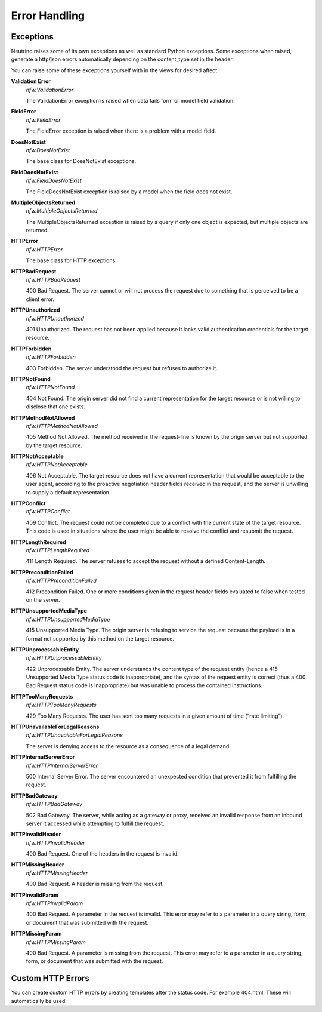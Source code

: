 .. _error:

Error Handling
==============

Exceptions
----------
Neutrino raises some of its own exceptions as well as standard Python exceptions. Some exceptions when raised, generate a http/json errors automatically depending on the content_type set in the header.

You can raise some of these exceptions yourself with in the views for desired affect.

**Validation Error**
 *nfw.ValidationError*

 The ValidationError exception is raised when data fails form or model field validation.

**FieldError**
 *nfw.FieldError*

 The FieldError exception is raised when there is a problem with a model field.

**DoesNotExist**
 *nfw.DoesNotExist*

 The base class for DoesNotExist exceptions.

**FieldDoesNotExist**
 *nfw.FieldDoesNotExist*

 The FieldDoesNotExist exception is raised by a model when the field does not exist.

**MultipleObjectsReturned**
 *nfw.MultipleObjectsReturned*

 The MultipleObjectsReturned exception is raised by a query if only one object is expected, but multiple objects are returned.

**HTTPError**
 *nfw.HTTPError*

 The base class for HTTP exceptions.

**HTTPBadRequest**
 *nfw.HTTPBadRequest*

 400 Bad Request. The server cannot or will not process the request due to something that is perceived to be a client error.

**HTTPUnauthorized**
 *nfw.HTTPUnauthorized*

 401 Unauthorized. The request has not been applied because it lacks valid authentication credentials for the target resource.

**HTTPForbidden**
 *nfw.HTTPForbidden*

 403 Forbidden. The server understood the request but refuses to authorize it.

**HTTPNotFound**
 *nfw.HTTPNotFound*

 404 Not Found. The origin server did not find a current representation for the target resource or is not willing to disclose that one exists.

**HTTPMethodNotAllowed**
 *nfw.HTTPMethodNotAllowed*

 405 Method Not Allowed. The method received in the request-line is known by the origin server but not supported by the target resource.

**HTTPNotAcceptable**
 *nfw.HTTPNotAcceptable*

 406 Not Acceptable. The target resource does not have a current representation that would be acceptable to the user agent, according to the proactive negotiation header fields received in the request, and the server is unwilling to supply a default representation.

**HTTPConflict**
 *nfw.HTTPConflict*

 409 Conflict. The request could not be completed due to a conflict with the current state of the target resource. This code is used in situations where the user might be able to resolve the conflict and resubmit the request.

**HTTPLengthRequired**
 *nfw.HTTPLengthRequired*

 411 Length Required. The server refuses to accept the request without a defined Content-Length.

**HTTPPreconditionFailed**
 *nfw.HTTPPreconditionFailed*

 412 Precondition Failed. One or more conditions given in the request header fields evaluated to false when tested on the server.

**HTTPUnsupportedMediaType**
 *nfw.HTTPUnsupportedMediaType*

 415 Unsupported Media Type. The origin server is refusing to service the request because the payload is in a format not supported by this method on the target resource.

**HTTPUnprocessableEntity**
 *nfw.HTTPUnprocessableEntity*

 422 Unprocessable Entity. The server understands the content type of the request entity (hence a 415 Unsupported Media Type status code is inappropriate), and the syntax of the request entity is correct (thus a 400 Bad Request status code is inappropriate) but was unable to process the contained instructions.

**HTTPTooManyRequests**
 *nfw.HTTPTooManyRequests*

 429 Too Many Requests. The user has sent too many requests in a given amount of time (“rate limiting”).

**HTTPUnavailableForLegalReasons**
 *nfw.HTTPUnavailableForLegalReasons*

 The server is denying access to the resource as a consequence of a legal demand.

**HTTPInternalServerError**
 *nfw.HTTPInternalServerError*

 500 Internal Server Error. The server encountered an unexpected condition that prevented it from fulfilling the request.

**HTTPBadGateway**
 *nfw.HTTPBadGateway*

 502 Bad Gateway. The server, while acting as a gateway or proxy, received an invalid response from an inbound server it accessed while attempting to fulfill the request.

**HTTPInvalidHeader**
 *nfw.HTTPInvalidHeader*

 400 Bad Request. One of the headers in the request is invalid.

**HTTPMissingHeader**
 *nfw.HTTPMissingHeader*

 400 Bad Request. A header is missing from the request.

**HTTPInvalidParam**
 *nfw.HTTPInvalidParam*

 400 Bad Request. A parameter in the request is invalid. This error may refer to a parameter in a query string, form, or document that was submitted with the request.

**HTTPMissingParam**
 *nfw.HTTPMissingParam*

 400 Bad Request. A parameter is missing from the request. This error may refer to a parameter in a query string, form, or document that was submitted with the request.


Custom HTTP Errors
------------------

You can create custom HTTP errors by creating templates after the status code. For example 404.html. These will automatically be used.



